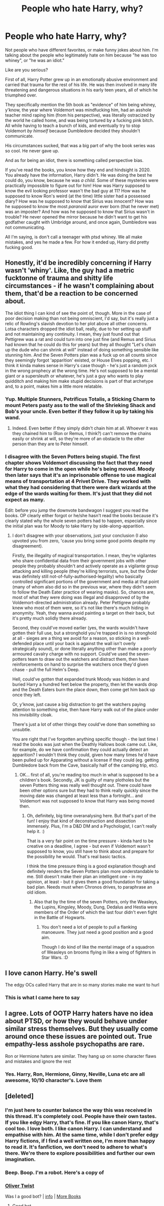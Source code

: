 #+TITLE: People who hate Harry, why?

* People who hate Harry, why?
:PROPERTIES:
:Author: Ghosty_Bee
:Score: 14
:DateUnix: 1603817694.0
:DateShort: 2020-Oct-27
:FlairText: Discussion
:END:
Not people who have different favorites, or make funny jokes about him. I'm talking about the people who legitimately hate on him because "he was too whiney", or "he was an idiot."

Like are you serious?

First of all, Harry Potter grew up in an emotionally abusive environment and carried that trauma for the rest of his life. He was then involved in many life threatening and dangerous situations in his early teen years, all of which he triumphed over.

They specifically mention the 5th book as "evidence" of him being whiney, y'know, the year where Voldemort was mindfucking him, had an asshole teacher mind raping him (from his perspective), was literally ostracized by the world he called home, and was being tortured by a fucking pink bitch. All while having to teach a bunch of kids, and eventually try to stop Voldemort /by himself/ because Dumbledore decided they shouldn't communicate.

His circumstances sucked, that was a big part of why the book series was so cool. He never gave up.

And as for being an idiot, there is something called perspective bias.

If you've read the books, you know how they end and hindsight is 2020. You already have the information, Harry didn't. He was doing the best he could do, you know, because he was /a child./ Some of these mysteries were practically impossible to figure out for him! How was Harry supposed to know the evil looking professor wasn't the bad guy at 11? How was he supposed to know Ron's weird (at the time) little sister had a possessed diary? How was he supposed to know that Sirius was innocent? How was he supposed to know the most /paranoid/ auror ever born (that he never met) was an imposter? And how was he supposed to know that Sirius wasn't in trouble? He never opened the mirror because he didn't want to get his godfather caught with Umbridge around, and once again, Dumbledore was not communicating.

All I'm saying, is don't call a teenager with ptsd whiney. We all make mistakes, and yes he made a few. For how it ended up, Harry did pretty fucking good.


** Honestly, it'd be incredibly concerning if Harry wasn't 'whiny'. Like, the guy had a metric fucktonne of trauma and shitty life circumstances - if he wasn't complaining about them, that'd be a reaction to be concerned about.

The idiot thing I can kind of see the point of, though. More in the case of poor decision making than not being omniscient, I'd say, but it's really just a relic of Rowling's slavish devotion to her plot above all other concerns. Lotsa characters dropped the idiot ball, really, due to her setting up stuff and not maintaining any continuity. I mean, they just found out that Pettigrew was a rat and could turn into one just fine (and Remus and Sirius had known that he could do this for years) but they all thought "Let's chain up the dude who can shrink at will" instead of doing something sensible like stunning him. And the Seven Potters plan was a fuck up on all counts since they seemingly forgot 'apparition' existed, or House Elves popping, etc. I think it kinda makes sense in Harry's case though - he's just a random jock in the wrong prophecy at the wrong time. He's not supposed to be a mental giant or a supersleuth or whatever, he's just a guy who wants to play quidditch and making him make stupid decisions is part of that archetype and, to a point, makes him a little more relatable.
:PROPERTIES:
:Author: Avalon1632
:Score: 20
:DateUnix: 1603824654.0
:DateShort: 2020-Oct-27
:END:

*** Yup. Multiple Stunners, Petrificus Totalis, a Sticking Charm to mount Peters pasty ass to the wall of the Shrieking Shack and Bob's your uncle. Even better if they follow it up by taking his wand.
:PROPERTIES:
:Author: horrorshowjack
:Score: 9
:DateUnix: 1603827974.0
:DateShort: 2020-Oct-27
:END:

**** Indeed. Even better if they simply didn't chain him at all. Whoever it was they chained him to (Ron or Remus, I think?) can't remove the chains easily or shrink at will, so they're more of an obstacle to the other person than they are to Peter himself.
:PROPERTIES:
:Author: Avalon1632
:Score: 5
:DateUnix: 1603832980.0
:DateShort: 2020-Oct-28
:END:


*** I disagree with the Seven Potters being stupid. The first chapter shows Voldemort discussing the fact that they need for Harry to come in the open while he's being moved. Moody then later says that it's an inprisonable offense to use magical means of transportation at 4 Privet Drive. They worked with what they had considering that there were dark wizards at the edge of the wards waiting for them. It's just that they did not expect as many.

Edit: before you jump the downvote bandwagon I suggest you read the books. OP clearly either forgot or he/she hasn't read the books because it's clearly stated why the whole seven potters had to happen, especially since the initial plan was for Moody to take Harry by side-along-apparition.
:PROPERTIES:
:Author: I_love_DPs
:Score: 4
:DateUnix: 1603868178.0
:DateShort: 2020-Oct-28
:END:

**** I don't disagree with your observations, just your conclusion (I also upvoted you from zero, 'cause you bring some good points despite my disagreement).

Firstly, the illegality of magical transportation. I mean, they're vigilantes who share confidential data from their government jobs with other people they probably shouldn't and actively operate as a vigilante group attacking and killing people (they're killing terrorists, sure, but the Order was definitely still not-of-fully-authorised-legality) who basically controlled significant portions of the government and media at that point (many of whom also did so in the previous war, where they didn't seem to follow the Death Eater practice of wearing masks). So, chances are, most of what they were doing was illegal and disapproved of by the Voldemort-directed administration already. Peter Pettigrew probably knew who most of them were, so it's not like there's much hiding in anonymity. Yeah, they wanna avoid painting a target on their back, but it's pretty much solidly there already.

Second, they could've moved earlier (yes, the wards wouldn't have gotten their full use, but a stronghold you're trapped in is no stronghold at all - sieges are a thing we avoid for a reason, so sticking in a well-defended place until your back is against the wall isn't overly strategically sound), or done literally anything other than make a poorly armoured cavalry charge with no support. Could've used the seven-potters team to draw out the watchers and distract them, then have reinforcements on hand to surprise the watchers once they'd given chase - pull the full Helm's Deep.

Hell, could've gotten that expanded trunk Moody was hidden in and buried Harry a hundred feet below the property, then let the wards drop and the Death Eaters burn the place down, then come get him back up once they left.

Or, y'know, just cause a big distraction to get the watchers paying attention to something else, then have Harry walk out of the place under his invisibility cloak.

There's just a lot of other things they could've done than something so unsubtle.

You are right that I've forgotten anything specific though - the last time I read the books was just when the Deathly Hallows book came out. Like, for example, do we have confirmation they could actually detect an apparition? I wouldn't think they could, given how many times he'd have been pulled up for Apparating without a license if they could (eg. getting Dumbledore back from the Cave, basically half of the camping trip, etc).
:PROPERTIES:
:Author: Avalon1632
:Score: 3
:DateUnix: 1603912078.0
:DateShort: 2020-Oct-28
:END:

***** OK... first of all, you're reading too much in what is supposed to be a children's book. Secondly, JK is guilty of many plotholes but the seven Potters thing was really well thought out. There could have been other options sure but they had to think really quickly since the moving date was changed at least less than a fortnight... and Voldemort was not supposed to know that Harry was being moved then.
:PROPERTIES:
:Author: I_love_DPs
:Score: 2
:DateUnix: 1603917530.0
:DateShort: 2020-Oct-29
:END:

****** Oh, definitely, big time overanalysing here. But that's part of the fun! I enjoy that kind of deconstruction and dissection immensely. Plus, I'm a D&D DM and a Psychologist, I can't really help it. :)

That is a very fair point on the time pressure - kinda hard to be creative on a deadline, I agree - but even if Voldemort wasn't supposed to know, you still have to think about and prepare for the possibility he would. That's real basic tactics.

I think the time pressure thing is a good explanation though and definitely renders the Seven Potters plan more understandable to me. Still doesn't make their plan an intelligent one - in my opinion, at least - but it gives them a good foundation for taking a bad plan. Needs must when Chronos drives, to paraphrase an old idiom.
:PROPERTIES:
:Author: Avalon1632
:Score: 2
:DateUnix: 1603961862.0
:DateShort: 2020-Oct-29
:END:

******* Also that by the time of the seven Potters, only the Weasleys, the Lupins, Kingsley, Moody, Dung, Dedalus and Hestia were members of the Order of which the last four didn't even fight in the Battle of Hogwarts.
:PROPERTIES:
:Author: I_love_DPs
:Score: 2
:DateUnix: 1603965150.0
:DateShort: 2020-Oct-29
:END:

******** You don't need a lot of people to pull a flanking manoeuvre. They just need a good position and a good aim.

Though I do kind of like the mental image of a squadron of Weasleys on brooms flying in like a wing of fighters in Star Wars. :D
:PROPERTIES:
:Author: Avalon1632
:Score: 2
:DateUnix: 1603969827.0
:DateShort: 2020-Oct-29
:END:


** I love canon Harry. He's swell

The edgy OCs called Harry that are in so many stories make me want to hurl
:PROPERTIES:
:Author: Bleepbloopbotz2
:Score: 17
:DateUnix: 1603817817.0
:DateShort: 2020-Oct-27
:END:

*** This is what I came here to say
:PROPERTIES:
:Author: Jon_Riptide
:Score: 0
:DateUnix: 1603817898.0
:DateShort: 2020-Oct-27
:END:


** I agree. Lots of OOTP Harry haters have no idea about PTSD, or how they would behave under similar stress themselves. But they usually come around once these issues are pointed out. True empathy-less asshole psychopaths are rare.

Ron or Hermione haters are similar. They hang up on some character flaws and mistakes and ignore the rest
:PROPERTIES:
:Author: InquisitorCOC
:Score: 8
:DateUnix: 1603818137.0
:DateShort: 2020-Oct-27
:END:

*** Yes. Harry, Ron, Hermione, Ginny, Neville, Luna etc are all awesome, 10/10 character's. Love them
:PROPERTIES:
:Author: Ghosty_Bee
:Score: 3
:DateUnix: 1603818297.0
:DateShort: 2020-Oct-27
:END:


** [deleted]
:PROPERTIES:
:Score: 9
:DateUnix: 1603819963.0
:DateShort: 2020-Oct-27
:END:

*** I'm just here to counter balance the way this was received in this thread. It's completely cool. People have their own tastes. If you like edgy Harry, that's fine. If you like canon Harry, that's cool too. I love both. I like canon Harry. I can understand and empathise with him. At the same time, while I don't prefer edgy Harry fictions, if I find a well written one, I'm more than happy to read it. It's fanfiction, we don't need to adhere to what's there. We're there to explore possibilities and further our own imagination.
:PROPERTIES:
:Author: Snoo-31074
:Score: 8
:DateUnix: 1603824407.0
:DateShort: 2020-Oct-27
:END:


*** Beep. Boop. I'm a robot. Here's a copy of

*** [[https://snewd.com/ebooks/oliver-twist/][Oliver Twist]]
    :PROPERTIES:
    :CUSTOM_ID: oliver-twist
    :END:
Was I a good bot? | [[https://www.reddit.com/user/Reddit-Book-Bot/][info]] | [[https://old.reddit.com/user/Reddit-Book-Bot/comments/i15x1d/full_list_of_books_and_commands/][More Books]]
:PROPERTIES:
:Author: Reddit-Book-Bot
:Score: 1
:DateUnix: 1603819978.0
:DateShort: 2020-Oct-27
:END:

**** Good bot
:PROPERTIES:
:Author: aurora_analemma
:Score: 2
:DateUnix: 1603867297.0
:DateShort: 2020-Oct-28
:END:

***** Thank you, aurora_analemma, for voting on Reddit-Book-Bot.

This bot wants to find the best and worst bots on Reddit. [[https://botrank.pastimes.eu/][You can view results here]].

--------------

^{Even if I don't reply to your comment, I'm still listening for votes. Check the webpage to see if your vote registered!}
:PROPERTIES:
:Author: B0tRank
:Score: 1
:DateUnix: 1603867317.0
:DateShort: 2020-Oct-28
:END:


**** Good bot
:PROPERTIES:
:Author: HarryPotterIsAmazing
:Score: 1
:DateUnix: 1603920828.0
:DateShort: 2020-Oct-29
:END:


** If you ask anyone anywhere who is your favorite HP character? Harry rarely appears, he is uninteresting and boring and people have a right to think it about him without wanting to give a deep explanation. Get over it.
:PROPERTIES:
:Author: CherryPieLovegood
:Score: 3
:DateUnix: 1603825240.0
:DateShort: 2020-Oct-27
:END:

*** Never said he had to be your favorite, which I explained. If you read my post, you would see I was just explaining why no, he isn't whiney or a total moron.
:PROPERTIES:
:Author: Ghosty_Bee
:Score: 7
:DateUnix: 1603825573.0
:DateShort: 2020-Oct-27
:END:


** Harry sucks because he is a neutral mask. If you don't know the term, google it! It will change the way you look at most popular stories.
:PROPERTIES:
:Score: 2
:DateUnix: 1603838858.0
:DateShort: 2020-Oct-28
:END:

*** All that came up was a buncha red and white masks-
:PROPERTIES:
:Author: HarryPotterIsAmazing
:Score: 1
:DateUnix: 1603920887.0
:DateShort: 2020-Oct-29
:END:


** I don't know for others, but as much as I acknowledge how hard his life could have been if this wasn't a fiction, he still has a character where he dodges serious discussions and refuse to talk about his feelings. This might have to do with his life's issues, but this is something repelling in itself. All these times where Hermione is quite right about stuff but he says nothing because he doesn't want to get involved/doesn't know what to say annoys me a bit. I know men like that and they also annoy me. It is only about his personality, it is a trait that many people have in real life, but still annoying. Concerning everything you mention I agree that he did quite well for such a shitty life.
:PROPERTIES:
:Author: PhilipTheFair
:Score: 1
:DateUnix: 1603820397.0
:DateShort: 2020-Oct-27
:END:


** The down voters are cowards lmao
:PROPERTIES:
:Author: Ghosty_Bee
:Score: -4
:DateUnix: 1603818329.0
:DateShort: 2020-Oct-27
:END:


** What is it with this sub and making posts to shit on other people's opinions? If you have something to say about someone's opinion, make a comment on their post.

It's very easy to argue your point when you make your own post so the people you're arguing against aren't around to comment. Much easier when you don't have to point to any specific person, and can instead just collate all the worst parts of the opinion you're ranting against, and imply that you're actually talking about a real person rather than a strawman.
:PROPERTIES:
:Author: Kelpsie
:Score: -1
:DateUnix: 1603894606.0
:DateShort: 2020-Oct-28
:END:
